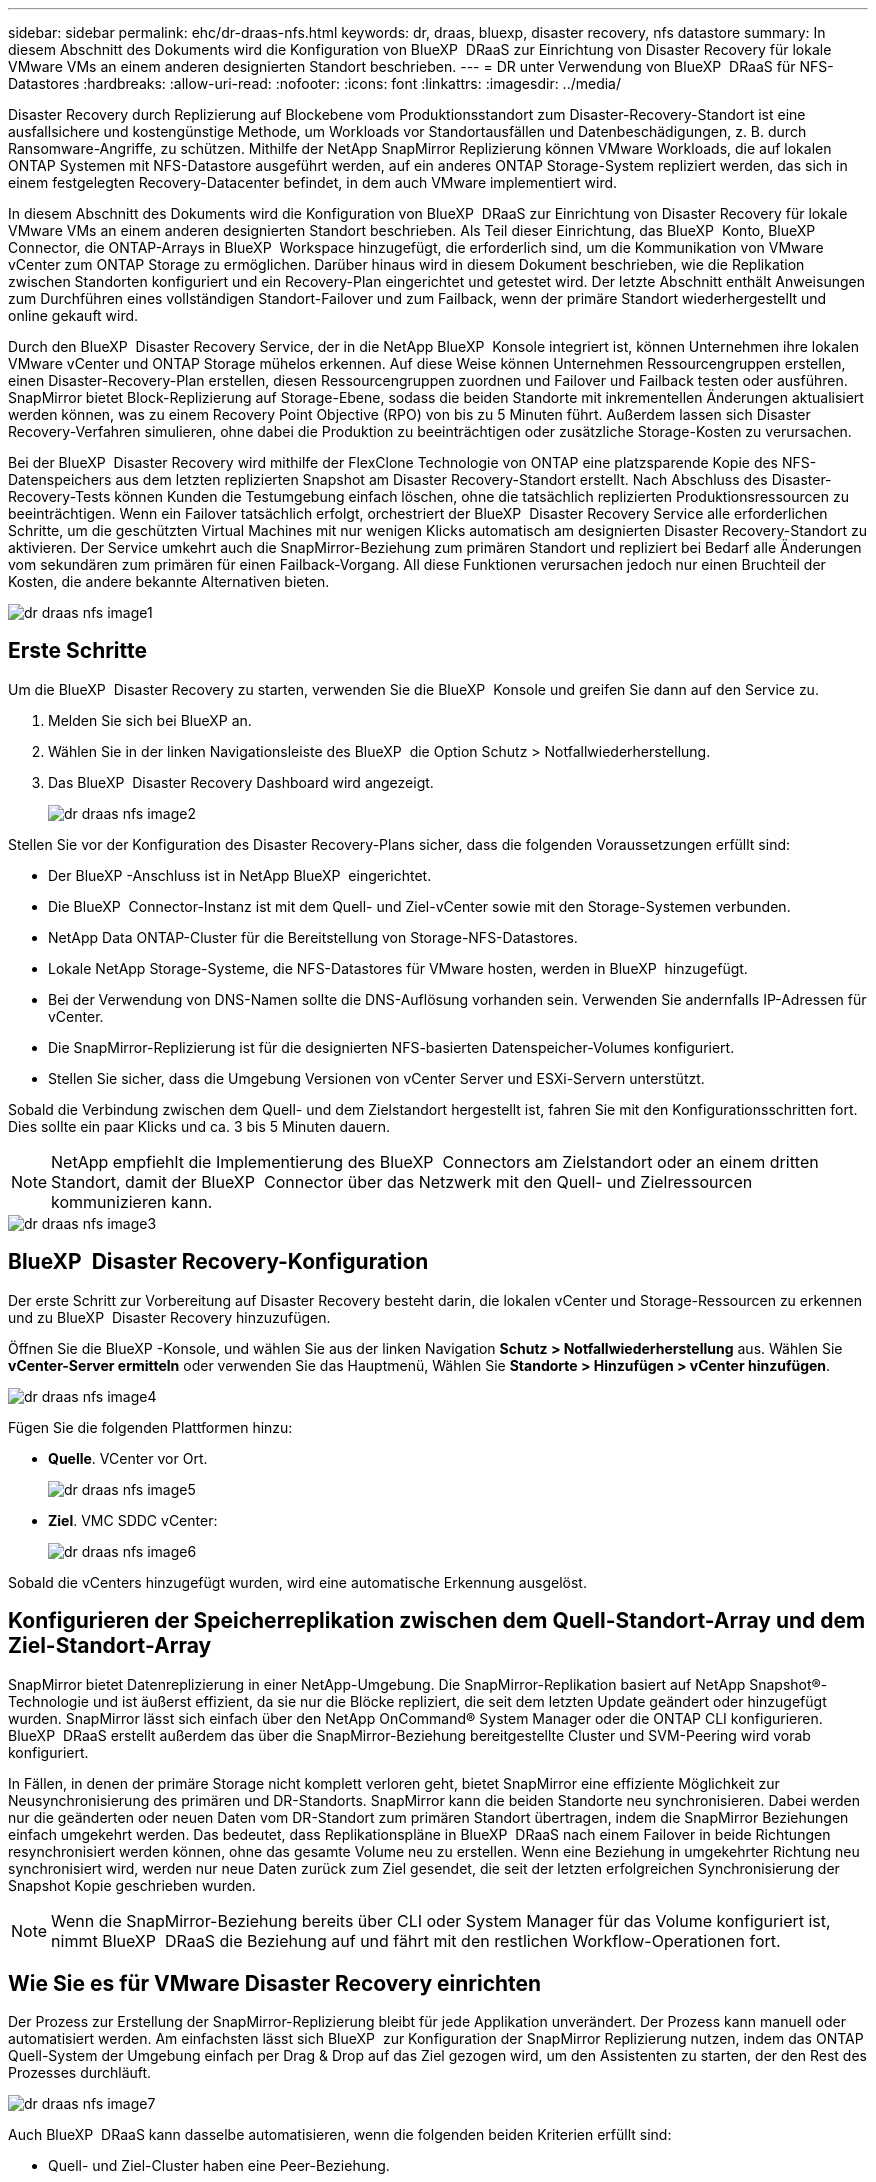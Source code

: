 ---
sidebar: sidebar 
permalink: ehc/dr-draas-nfs.html 
keywords: dr, draas, bluexp, disaster recovery, nfs datastore 
summary: In diesem Abschnitt des Dokuments wird die Konfiguration von BlueXP  DRaaS zur Einrichtung von Disaster Recovery für lokale VMware VMs an einem anderen designierten Standort beschrieben. 
---
= DR unter Verwendung von BlueXP  DRaaS für NFS-Datastores
:hardbreaks:
:allow-uri-read: 
:nofooter: 
:icons: font
:linkattrs: 
:imagesdir: ../media/


[role="lead"]
Disaster Recovery durch Replizierung auf Blockebene vom Produktionsstandort zum Disaster-Recovery-Standort ist eine ausfallsichere und kostengünstige Methode, um Workloads vor Standortausfällen und Datenbeschädigungen, z. B. durch Ransomware-Angriffe, zu schützen. Mithilfe der NetApp SnapMirror Replizierung können VMware Workloads, die auf lokalen ONTAP Systemen mit NFS-Datastore ausgeführt werden, auf ein anderes ONTAP Storage-System repliziert werden, das sich in einem festgelegten Recovery-Datacenter befindet, in dem auch VMware implementiert wird.

In diesem Abschnitt des Dokuments wird die Konfiguration von BlueXP  DRaaS zur Einrichtung von Disaster Recovery für lokale VMware VMs an einem anderen designierten Standort beschrieben. Als Teil dieser Einrichtung, das BlueXP  Konto, BlueXP  Connector, die ONTAP-Arrays in BlueXP  Workspace hinzugefügt, die erforderlich sind, um die Kommunikation von VMware vCenter zum ONTAP Storage zu ermöglichen. Darüber hinaus wird in diesem Dokument beschrieben, wie die Replikation zwischen Standorten konfiguriert und ein Recovery-Plan eingerichtet und getestet wird. Der letzte Abschnitt enthält Anweisungen zum Durchführen eines vollständigen Standort-Failover und zum Failback, wenn der primäre Standort wiederhergestellt und online gekauft wird.

Durch den BlueXP  Disaster Recovery Service, der in die NetApp BlueXP  Konsole integriert ist, können Unternehmen ihre lokalen VMware vCenter und ONTAP Storage mühelos erkennen. Auf diese Weise können Unternehmen Ressourcengruppen erstellen, einen Disaster-Recovery-Plan erstellen, diesen Ressourcengruppen zuordnen und Failover und Failback testen oder ausführen. SnapMirror bietet Block-Replizierung auf Storage-Ebene, sodass die beiden Standorte mit inkrementellen Änderungen aktualisiert werden können, was zu einem Recovery Point Objective (RPO) von bis zu 5 Minuten führt. Außerdem lassen sich Disaster Recovery-Verfahren simulieren, ohne dabei die Produktion zu beeinträchtigen oder zusätzliche Storage-Kosten zu verursachen.

Bei der BlueXP  Disaster Recovery wird mithilfe der FlexClone Technologie von ONTAP eine platzsparende Kopie des NFS-Datenspeichers aus dem letzten replizierten Snapshot am Disaster Recovery-Standort erstellt. Nach Abschluss des Disaster-Recovery-Tests können Kunden die Testumgebung einfach löschen, ohne die tatsächlich replizierten Produktionsressourcen zu beeinträchtigen. Wenn ein Failover tatsächlich erfolgt, orchestriert der BlueXP  Disaster Recovery Service alle erforderlichen Schritte, um die geschützten Virtual Machines mit nur wenigen Klicks automatisch am designierten Disaster Recovery-Standort zu aktivieren. Der Service umkehrt auch die SnapMirror-Beziehung zum primären Standort und repliziert bei Bedarf alle Änderungen vom sekundären zum primären für einen Failback-Vorgang. All diese Funktionen verursachen jedoch nur einen Bruchteil der Kosten, die andere bekannte Alternativen bieten.

image::dr-draas-nfs-image1.png[dr draas nfs image1]



== Erste Schritte

Um die BlueXP  Disaster Recovery zu starten, verwenden Sie die BlueXP  Konsole und greifen Sie dann auf den Service zu.

. Melden Sie sich bei BlueXP an.
. Wählen Sie in der linken Navigationsleiste des BlueXP  die Option Schutz > Notfallwiederherstellung.
. Das BlueXP  Disaster Recovery Dashboard wird angezeigt.
+
image::dr-draas-nfs-image2.png[dr draas nfs image2]



Stellen Sie vor der Konfiguration des Disaster Recovery-Plans sicher, dass die folgenden Voraussetzungen erfüllt sind:

* Der BlueXP -Anschluss ist in NetApp BlueXP  eingerichtet.
* Die BlueXP  Connector-Instanz ist mit dem Quell- und Ziel-vCenter sowie mit den Storage-Systemen verbunden.
* NetApp Data ONTAP-Cluster für die Bereitstellung von Storage-NFS-Datastores.
* Lokale NetApp Storage-Systeme, die NFS-Datastores für VMware hosten, werden in BlueXP  hinzugefügt.
* Bei der Verwendung von DNS-Namen sollte die DNS-Auflösung vorhanden sein. Verwenden Sie andernfalls IP-Adressen für vCenter.
* Die SnapMirror-Replizierung ist für die designierten NFS-basierten Datenspeicher-Volumes konfiguriert.
* Stellen Sie sicher, dass die Umgebung Versionen von vCenter Server und ESXi-Servern unterstützt.


Sobald die Verbindung zwischen dem Quell- und dem Zielstandort hergestellt ist, fahren Sie mit den Konfigurationsschritten fort. Dies sollte ein paar Klicks und ca. 3 bis 5 Minuten dauern.


NOTE: NetApp empfiehlt die Implementierung des BlueXP  Connectors am Zielstandort oder an einem dritten Standort, damit der BlueXP  Connector über das Netzwerk mit den Quell- und Zielressourcen kommunizieren kann.

image::dr-draas-nfs-image3.png[dr draas nfs image3]



== BlueXP  Disaster Recovery-Konfiguration

Der erste Schritt zur Vorbereitung auf Disaster Recovery besteht darin, die lokalen vCenter und Storage-Ressourcen zu erkennen und zu BlueXP  Disaster Recovery hinzuzufügen.

Öffnen Sie die BlueXP -Konsole, und wählen Sie aus der linken Navigation *Schutz > Notfallwiederherstellung* aus. Wählen Sie *vCenter-Server ermitteln* oder verwenden Sie das Hauptmenü, Wählen Sie *Standorte > Hinzufügen > vCenter hinzufügen*.

image::dr-draas-nfs-image4.png[dr draas nfs image4]

Fügen Sie die folgenden Plattformen hinzu:

* *Quelle*. VCenter vor Ort.
+
image::dr-draas-nfs-image5.png[dr draas nfs image5]

* *Ziel*. VMC SDDC vCenter:
+
image::dr-draas-nfs-image6.png[dr draas nfs image6]



Sobald die vCenters hinzugefügt wurden, wird eine automatische Erkennung ausgelöst.



== Konfigurieren der Speicherreplikation zwischen dem Quell-Standort-Array und dem Ziel-Standort-Array

SnapMirror bietet Datenreplizierung in einer NetApp-Umgebung. Die SnapMirror-Replikation basiert auf NetApp Snapshot®-Technologie und ist äußerst effizient, da sie nur die Blöcke repliziert, die seit dem letzten Update geändert oder hinzugefügt wurden. SnapMirror lässt sich einfach über den NetApp OnCommand® System Manager oder die ONTAP CLI konfigurieren. BlueXP  DRaaS erstellt außerdem das über die SnapMirror-Beziehung bereitgestellte Cluster und SVM-Peering wird vorab konfiguriert.

In Fällen, in denen der primäre Storage nicht komplett verloren geht, bietet SnapMirror eine effiziente Möglichkeit zur Neusynchronisierung des primären und DR-Standorts. SnapMirror kann die beiden Standorte neu synchronisieren. Dabei werden nur die geänderten oder neuen Daten vom DR-Standort zum primären Standort übertragen, indem die SnapMirror Beziehungen einfach umgekehrt werden. Das bedeutet, dass Replikationspläne in BlueXP  DRaaS nach einem Failover in beide Richtungen resynchronisiert werden können, ohne das gesamte Volume neu zu erstellen. Wenn eine Beziehung in umgekehrter Richtung neu synchronisiert wird, werden nur neue Daten zurück zum Ziel gesendet, die seit der letzten erfolgreichen Synchronisierung der Snapshot Kopie geschrieben wurden.


NOTE: Wenn die SnapMirror-Beziehung bereits über CLI oder System Manager für das Volume konfiguriert ist, nimmt BlueXP  DRaaS die Beziehung auf und fährt mit den restlichen Workflow-Operationen fort.



== Wie Sie es für VMware Disaster Recovery einrichten

Der Prozess zur Erstellung der SnapMirror-Replizierung bleibt für jede Applikation unverändert. Der Prozess kann manuell oder automatisiert werden. Am einfachsten lässt sich BlueXP  zur Konfiguration der SnapMirror Replizierung nutzen, indem das ONTAP Quell-System der Umgebung einfach per Drag & Drop auf das Ziel gezogen wird, um den Assistenten zu starten, der den Rest des Prozesses durchläuft.

image::dr-draas-nfs-image7.png[dr draas nfs image7]

Auch BlueXP  DRaaS kann dasselbe automatisieren, wenn die folgenden beiden Kriterien erfüllt sind:

* Quell- und Ziel-Cluster haben eine Peer-Beziehung.
* Quell-SVM und Ziel-SVM haben eine Peer-Beziehung.
+
image::dr-draas-nfs-image8.png[dr draas nfs image8]




NOTE: Wenn die SnapMirror-Beziehung bereits über CLI für das Volume konfiguriert ist, nimmt BlueXP  DRaaS die Beziehung auf und fährt mit den restlichen Workflow-Operationen fort.



== Welche Vorteile bietet BlueXP  Disaster Recovery für Sie?

Nachdem die Quell- und Zielstandorte hinzugefügt wurden, führt die BlueXP  Disaster Recovery automatische Tiefenerkennung durch und zeigt die VMs zusammen mit den zugehörigen Metadaten an. BlueXP  Disaster Recovery erkennt auch automatisch die von den VMs verwendeten Netzwerke und Portgruppen und füllt diese aus.

image::dr-draas-nfs-image9.png[dr draas nfs image9]

Nach dem Hinzufügen der Standorte können VMs zu Ressourcengruppen zusammengefasst werden. Mit den BlueXP  Disaster Recovery-Ressourcengruppen können Sie eine Reihe abhängiger VMs in logischen Gruppen gruppieren, die ihre Boot-Aufträge und Boot-Verzögerungen enthalten, die bei der Recovery ausgeführt werden können. Um Ressourcengruppen zu erstellen, navigieren Sie zu *Ressourcengruppen* und klicken Sie auf *Neue Ressourcengruppe erstellen*.

image::dr-draas-nfs-image10.png[dr draas nfs image10]

image::dr-draas-nfs-image11.png[dr draas nfs image11]


NOTE: Die Ressourcengruppe kann auch beim Erstellen eines Replikationsplans erstellt werden.

Die Boot-Reihenfolge der VMs kann während der Erstellung von Ressourcengruppen mithilfe eines einfachen Drag-and-Drop-Mechanismus definiert oder geändert werden.

image::dr-draas-nfs-image12.png[dr draas nfs image12]

Nach der Erstellung der Ressourcengruppen erstellen Sie im nächsten Schritt einen Ausführungsentwurf oder einen Plan für die Wiederherstellung von virtuellen Maschinen und Anwendungen bei einem Notfall. Wie in den Voraussetzungen erwähnt, kann die SnapMirror-Replikation vorab konfiguriert werden, oder DRaaS kann sie mithilfe der RPO und der Aufbewahrungszahl konfigurieren, die während der Erstellung des Replikationsplans angegeben wurde.

image::dr-draas-nfs-image13.png[dr draas nfs image13]

image::dr-draas-nfs-image14.png[dr draas nfs image14]

Konfigurieren Sie den Replizierungsplan, indem Sie die Quell- und Ziel-vCenter-Plattformen aus dem Dropdown auswählen und die Ressourcengruppen auswählen, die in den Plan einbezogen werden sollen, sowie die Gruppierung der Art und Weise, wie Applikationen wiederhergestellt und eingeschaltet werden sollen, sowie die Zuordnung von Clustern und Netzwerken. Um den Wiederherstellungsplan zu definieren, navigieren Sie zur Registerkarte *Replikationsplan* und klicken Sie auf *Plan hinzufügen*.

Wählen Sie zunächst das Quell-vCenter aus und dann das Ziel-vCenter aus.

image::dr-draas-nfs-image15.png[dr draas nfs image15]

Im nächsten Schritt wählen Sie vorhandene Ressourcengruppen aus. Wenn keine Ressourcengruppen erstellt wurden, hilft der Assistent, die erforderlichen virtuellen Maschinen zu gruppieren (im Grunde erstellen Sie funktionale Ressourcengruppen) auf der Grundlage der Wiederherstellungsziele. Dies hilft auch dabei, die Reihenfolge der Wiederherstellung von virtuellen Maschinen der Anwendung festzulegen.

image::dr-draas-nfs-image16.png[dr draas nfs image16]


NOTE: Ressourcengruppe ermöglicht das Festlegen der Startreihenfolge mithilfe der Drag-and-Drop-Funktion. Damit kann die Reihenfolge, in der die VMs während des Recovery-Prozesses eingeschaltet werden, leicht geändert werden.


NOTE: Jede virtuelle Maschine in einer Ressourcengruppe wird in der Reihenfolge gestartet. Zwei Ressourcengruppen werden parallel gestartet.

Der Screenshot unten zeigt die Option zum Filtern virtueller Maschinen oder spezieller Datastores nach Unternehmensanforderungen, wenn Ressourcengruppen nicht vorab erstellt werden.

image::dr-draas-nfs-image17.png[dr draas nfs image17]

Sobald die Ressourcengruppen ausgewählt sind, erstellen Sie die Failover-Zuordnungen. Geben Sie in diesem Schritt an, wie die Ressourcen aus der Quellumgebung dem Ziel zugeordnet werden. Dazu gehören Rechenressourcen, virtuelle Netzwerke. IP-Anpassung, Pre- und Post-Skripte, Boot-Verzögerungen, Applikationskonsistenz usw. Weitere Informationen finden Sie unter link:https://docs.netapp.com/us-en/bluexp-disaster-recovery/use/drplan-create.html#select-applications-to-replicate-and-assign-resource-groups["Erstellen Sie einen Replizierungsplan"].

image::dr-draas-nfs-image18.png[dr draas nfs image18]


NOTE: Standardmäßig werden für Test- und Failover-Vorgänge dieselben Zuordnungsparameter verwendet. Um unterschiedliche Zuordnungen für die Testumgebung festzulegen, aktivieren Sie die Option Testzuordnung, nachdem Sie das Kontrollkästchen wie unten gezeigt deaktiviert haben:

image::dr-draas-nfs-image19.png[dr draas nfs image19]

Klicken Sie nach Abschluss der Ressourcenzuordnung auf Weiter.

image::dr-draas-nfs-image20.png[dr draas nfs image20]

Wählen Sie den Wiederholungstyp aus. In einfachen Worten: Wählen Sie Migrate (einmalige Migration mit Failover) oder die Option wiederkehrende kontinuierliche Replikation aus. In dieser Übersicht ist die Option „Replikat“ ausgewählt.

image::dr-draas-nfs-image21.png[dr draas nfs image21]

Überprüfen Sie anschließend die erstellten Zuordnungen und klicken Sie dann auf *Plan hinzufügen*.


NOTE: VMs von verschiedenen Volumes und SVMs können in einem Replizierungsplan enthalten sein. Abhängig von der VM-Platzierung (ob auf demselben Volume oder separaten Volumes innerhalb derselben SVM, separaten Volumes auf unterschiedlichen SVMs) erstellt das Disaster Recovery von BlueXP  einen Snapshot einer Konsistenzgruppe.

image::dr-draas-nfs-image22.png[dr draas nfs image22]

image::dr-draas-nfs-image23.png[dr draas nfs image23]

BlueXP  DRaaS besteht aus den folgenden Workflows:

* Testen von Failover (einschließlich regelmäßiger, automatisierter Simulationen)
* Failover-Test bereinigen
* Failover
* Failback




== Testen Sie den Failover

Test-Failover in BlueXP  DRaaS ist ein operatives Verfahren, mit dem VMware Administratoren ihre Recovery-Pläne vollständig validieren können, ohne ihre Produktionsumgebungen zu unterbrechen.

image::dr-draas-nfs-image24.png[dr draas nfs image24]

BlueXP  DRaaS umfasst die Möglichkeit, den Snapshot als optionale Funktion im Test-Failover-Vorgang auszuwählen. Mit dieser Funktion kann der VMware Administrator überprüfen, ob alle kürzlich in der Umgebung vorgenommenen Änderungen am Zielstandort repliziert und somit während des Tests vorhanden sind. Zu diesen Änderungen gehören auch Patches für das VM-Gastbetriebssystem

image::dr-draas-nfs-image25.png[dr draas nfs image25]

Wenn der VMware-Administrator einen Test-Failover ausführt, automatisiert BlueXP  DRaaS die folgenden Aufgaben:

* Auslösung von SnapMirror-Beziehungen zur Aktualisierung des Speichers am Zielstandort auf kürzlich am Produktionsstandort vorgenommene Änderungen
* Erstellen von NetApp FlexClone Volumes der FlexVol Volumes auf dem DR-Storage-Array.
* Verbinden der NFS-Datastores in den FlexClone-Volumes mit den ESXi-Hosts am DR-Standort.
* Verbinden der VM-Netzwerkadapter mit dem während der Zuordnung angegebenen Testnetzwerk.
* Neukonfigurieren der Netzwerkeinstellungen des VM-Gastbetriebssystems, wie für das Netzwerk am DR-Standort definiert.
* Ausführen von benutzerdefinierten Befehlen, die im Replizierungsplan gespeichert wurden.
* Einschalten der VMs in der im Replizierungsplan definierten Reihenfolge
+
image::dr-draas-nfs-image26.png[dr draas nfs image26]





== Bereinigen Sie den Failover-Testvorgang

Der Bereinigungstest für das Failover findet statt, nachdem der Test des Replikationsplans abgeschlossen wurde, und der VMware-Administrator reagiert auf die Bereinigungsaufforderung.

image::dr-draas-nfs-image27.png[dr draas nfs image27]

Durch diese Aktion werden die virtuellen Maschinen (VMs) und der Status des Replikationsplans auf den Bereitschaftszustand zurückgesetzt.

Wenn der VMware-Administrator einen Recovery-Vorgang durchführt, führt BlueXP  DRaaS den folgenden Prozess aus:

. Er schaltet jede wiederhergestellte VM in der FlexClone-Kopie, die für Tests verwendet wurde, ab.
. Es löscht das FlexClone Volume, das verwendet wurde, um die wiederhergestellten VMs während des Tests darzustellen.




== Geplante Migration und Failover

BlueXP  DRaaS bietet zwei Methoden zur Durchführung eines echten Failover: Geplante Migration und Failover. Die erste Methode, die geplante Migration, umfasst die Synchronisierung von VM Shutdown und Storage-Replizierung in den Prozess, um die VMs wiederherzustellen oder effektiv zum Zielstandort zu verschieben. Für die geplante Migration ist der Zugriff auf den Quellstandort erforderlich. Die zweite Methode, Failover, ist ein geplantes/ungeplantes Failover, bei dem die VMs vom letzten Storage-Replizierungsintervall, das abgeschlossen werden konnte, am Zielstandort wiederhergestellt werden. Abhängig von dem RPO, der in die Lösung integriert wurde, kann im DR-Szenario ein gewisser Datenverlust erwartet werden.

image::dr-draas-nfs-image28.png[dr draas nfs image28]

Wenn der VMware-Administrator einen Failover durchführt, automatisiert BlueXP  DRaaS die folgenden Aufgaben:

* Trennung und Failover der NetApp SnapMirror Beziehungen
* Verbinden Sie die replizierten NFS-Datastores mit den ESXi-Hosts am DR-Standort.
* Verbinden Sie die VM-Netzwerkadapter mit dem entsprechenden Netzwerk des Zielstandorts.
* Konfigurieren Sie die Netzwerkeinstellungen des VM-Gastbetriebssystems wie für das Netzwerk am Zielstandort definiert neu.
* Führen Sie alle benutzerdefinierten Befehle (falls vorhanden) aus, die im Replizierungsplan gespeichert wurden.
* Schalten Sie die VMs in der im Replizierungsplan definierten Reihenfolge ein.


image::dr-draas-nfs-image29.png[dr draas nfs image29]



== Failback

Ein Failback ist ein optionales Verfahren, das die ursprüngliche Konfiguration der Quell- und Zielstandorte nach einer Wiederherstellung wiederherstellt.

image::dr-draas-nfs-image30.png[dr draas nfs image30]

VMware-Administratoren können ein Failback-Verfahren konfigurieren und ausführen, wenn sie Services am ursprünglichen Quellstandort wiederherstellen möchten.

*HINWEIS:* BlueXP  DRaaS repliziert (resynchronisiert) alle Änderungen zurück auf die ursprüngliche virtuelle Quellmaschine, bevor die Replikationsrichtung umkehrt. Dieser Prozess beginnt mit einer Beziehung, die das Failover zu einem Ziel abgeschlossen hat, und umfasst die folgenden Schritte:

* Das aus- und Abschalten der virtuellen Maschinen und Volumes am Zielstandort wird aufgehoben.
* Break die SnapMirror Beziehung auf der ursprünglichen Quelle ist gebrochen, um sie zu lesen/schreiben.
* Synchronisieren Sie die SnapMirror-Beziehung erneut, um die Replikation umzukehren.
* Mounten Sie das Volume auf der Quelle, schalten Sie die virtuellen Quellmaschinen ein und registrieren Sie sie.


Weitere Informationen über den Zugriff auf und die Konfiguration von BlueXP -DRaaS finden Sie im link:https://docs.netapp.com/us-en/bluexp-disaster-recovery/get-started/dr-intro.html["Erfahren Sie mehr über BlueXP  Disaster Recovery für VMware"].



== Monitoring und Dashboard

Über BlueXP  oder die ONTAP-CLI können Sie den Replikationsstatus für die entsprechenden Datenspeicher-Volumes überwachen und den Status eines Failover oder Test-Failovers über die Jobüberwachung nachverfolgen.

image::dr-draas-nfs-image31.png[dr draas nfs image31]


NOTE: Wenn ein Job derzeit in Bearbeitung ist oder in der Warteschlange steht und Sie ihn anhalten möchten, gibt es eine Option, um ihn abzubrechen.

Bewerten Sie mit dem BlueXP  Dashboard für Disaster Recovery mühelos den Status von Disaster-Recovery-Standorten und Replizierungsplänen. So können Administratoren schnell gesunde, nicht verbundene oder beeinträchtigte Standorte und Pläne identifizieren.

image::dr-draas-nfs-image32.png[dr draas nfs image32]

Auf diese Weise erhalten Sie eine leistungsstarke Lösung, die einen individuellen Disaster-Recovery-Plan umsetzt. Failover lässt sich als geplanter Failover oder Failover mit einem Mausklick durchführen, wenn ein Notfall eintritt und die Entscheidung zur Aktivierung des DR-Standorts getroffen wird.

Um mehr über diesen Prozess zu erfahren, folgen Sie dem ausführlichen Walkthrough-Video oder verwenden Sie die link:https://netapp.github.io/bluexp-draas-simulator/?frame-1["Lösungssimulator"].
